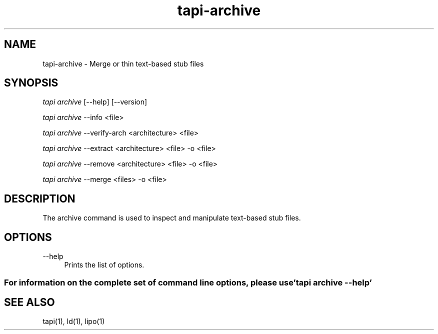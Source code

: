 .TH tapi\-archive 1 2019-03-19 Darwin "TAPI Tool Documentation"
.SH NAME
tapi\-archive \- Merge or thin text-based stub files
.SH SYNOPSIS
\fItapi archive\fR [\-\-help] [\-\-version]

\fItapi archive\fR \-\-info <file>

\fItapi archive\fR \-\-verify\-arch <architecture> <file>

\fItapi archive\fR \-\-extract <architecture> <file> \-o <file>

\fItapi archive\fR \-\-remove <architecture> <file> \-o <file>

\fItapi archive\fR \-\-merge <files> \-o <file>


.SH DESCRIPTION
.PP
The archive command is used to inspect and manipulate text-based stub files.

.SH OPTIONS
.PP
\-\-help
.RS 4
Prints the list of options.
.RE
.PP

.SS For information on the complete set of command line options, please use 'tapi archive --help'

.SH SEE ALSO
tapi(1), ld(1), lipo(1)
